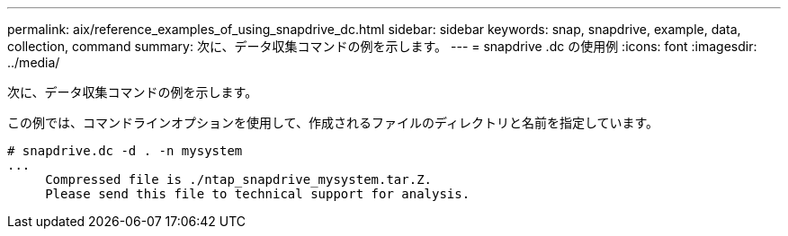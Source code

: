 ---
permalink: aix/reference_examples_of_using_snapdrive_dc.html 
sidebar: sidebar 
keywords: snap, snapdrive, example, data, collection, command 
summary: 次に、データ収集コマンドの例を示します。 
---
= snapdrive .dc の使用例
:icons: font
:imagesdir: ../media/


[role="lead"]
次に、データ収集コマンドの例を示します。

この例では、コマンドラインオプションを使用して、作成されるファイルのディレクトリと名前を指定しています。

[listing]
----
# snapdrive.dc -d . -n mysystem
...
     Compressed file is ./ntap_snapdrive_mysystem.tar.Z.
     Please send this file to technical support for analysis.
----